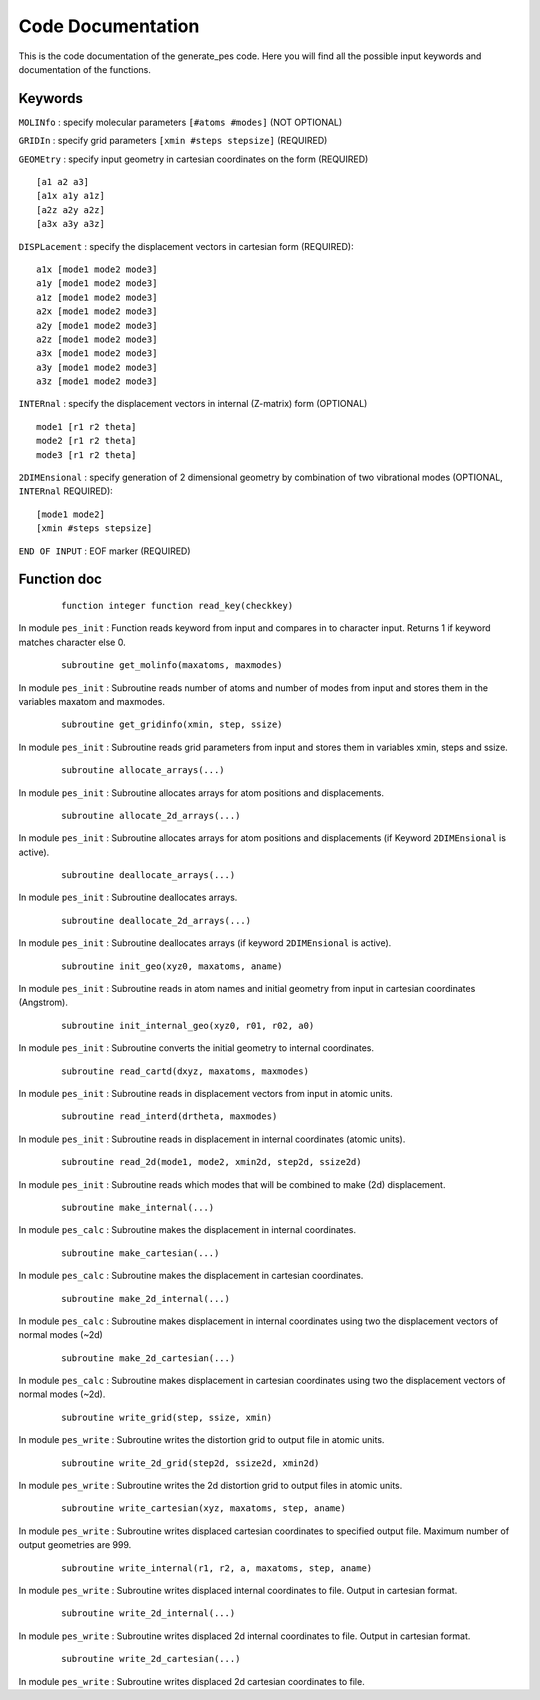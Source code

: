 Code Documentation
------------------
This is the code documentation of the generate_pes code. Here you will find all the possible input keywords and documentation of the functions.

Keywords
********
``MOLINfo`` : specify molecular parameters ``[#atoms #modes]`` (NOT OPTIONAL)

``GRIDIn`` : specify grid parameters ``[xmin #steps stepsize]`` (REQUIRED)

``GEOMEtry`` : specify input geometry in cartesian coordinates on the form (REQUIRED) ::
 
    [a1 a2 a3]
    [a1x a1y a1z]
    [a2z a2y a2z]
    [a3x a3y a3z]

``DISPLacement`` : specify the displacement vectors in cartesian form (REQUIRED)::
 
    a1x [mode1 mode2 mode3]
    a1y [mode1 mode2 mode3]
    a1z [mode1 mode2 mode3]
    a2x [mode1 mode2 mode3]
    a2y [mode1 mode2 mode3]
    a2z [mode1 mode2 mode3]
    a3x [mode1 mode2 mode3]
    a3y [mode1 mode2 mode3]
    a3z [mode1 mode2 mode3]

``INTERnal`` : specify the displacement vectors in internal (Z-matrix) form (OPTIONAL) ::

    mode1 [r1 r2 theta]
    mode2 [r1 r2 theta]
    mode3 [r1 r2 theta]

``2DIMEnsional`` : specify generation of 2 dimensional geometry by combination of two vibrational modes (OPTIONAL, ``INTERnal`` REQUIRED)::

    [mode1 mode2]
    [xmin #steps stepsize]

``END OF INPUT`` : EOF marker (REQUIRED)

Function doc
************
    ::

        function integer function read_key(checkkey)

In module ``pes_init`` :
Function reads keyword from input and compares in to character input. Returns 1 if keyword matches character else 0.

    ::

        subroutine get_molinfo(maxatoms, maxmodes)

In module ``pes_init`` :
Subroutine reads number of atoms and number of modes from input and stores them in the variables maxatom and maxmodes.

    ::

        subroutine get_gridinfo(xmin, step, ssize)

In module ``pes_init`` :
Subroutine reads grid parameters from input and stores them in variables xmin, steps and ssize.
    
    ::
    
        subroutine allocate_arrays(...)

In module ``pes_init`` :
Subroutine allocates arrays for atom positions and displacements.

    ::

        subroutine allocate_2d_arrays(...)

In module ``pes_init`` :
Subroutine allocates arrays for atom positions and displacements (if Keyword ``2DIMEnsional`` is active).

    ::

        subroutine deallocate_arrays(...)

In module ``pes_init`` :
Subroutine deallocates arrays.

    ::

        subroutine deallocate_2d_arrays(...)
      
In module ``pes_init`` :
Subroutine deallocates arrays (if keyword ``2DIMEnsional`` is active).

    ::

        subroutine init_geo(xyz0, maxatoms, aname)

In module ``pes_init`` :
Subroutine reads in atom names and initial geometry from input in cartesian coordinates (Angstrom).

    ::

        subroutine init_internal_geo(xyz0, r01, r02, a0)

In module ``pes_init`` :
Subroutine converts the initial geometry to internal coordinates.

    ::

        subroutine read_cartd(dxyz, maxatoms, maxmodes)

In module ``pes_init`` :
Subroutine reads in displacement vectors from input in atomic units.

    ::

        subroutine read_interd(drtheta, maxmodes)

In module ``pes_init`` :
Subroutine reads in displacement in internal coordinates (atomic units).

    ::

        subroutine read_2d(mode1, mode2, xmin2d, step2d, ssize2d)

In module ``pes_init`` :
Subroutine reads which modes that will be combined to make (2d) displacement.

    ::

        subroutine make_internal(...)

In module ``pes_calc`` :
Subroutine makes the displacement in internal coordinates.

    ::

        subroutine make_cartesian(...)

In module ``pes_calc`` :
Subroutine makes the displacement in cartesian coordinates.

    ::

        subroutine make_2d_internal(...)

In module ``pes_calc`` :
Subroutine makes displacement in internal coordinates using two the displacement vectors of normal modes (~2d)

    ::

        subroutine make_2d_cartesian(...)

In module ``pes_calc`` :
Subroutine makes displacement in cartesian coordinates using two the displacement vectors of normal modes (~2d).

    ::

         subroutine write_grid(step, ssize, xmin)

In module ``pes_write`` :
Subroutine writes the distortion grid to output file in atomic units.

    ::

        subroutine write_2d_grid(step2d, ssize2d, xmin2d)

In module ``pes_write`` :
Subroutine writes the 2d distortion grid to output files in atomic units.

    ::

        subroutine write_cartesian(xyz, maxatoms, step, aname)

In module ``pes_write`` :
Subroutine writes displaced cartesian coordinates to specified output file. Maximum number of output geometries are 999.

    ::

        subroutine write_internal(r1, r2, a, maxatoms, step, aname)

In module ``pes_write`` :
Subroutine writes displaced internal coordinates to file. Output in cartesian format.

    ::

        subroutine write_2d_internal(...)

In module ``pes_write`` :
Subroutine writes displaced 2d internal coordinates to file. Output in cartesian format.

    ::

        subroutine write_2d_cartesian(...)

In module ``pes_write`` :
Subroutine writes displaced 2d cartesian coordinates to file.
       
